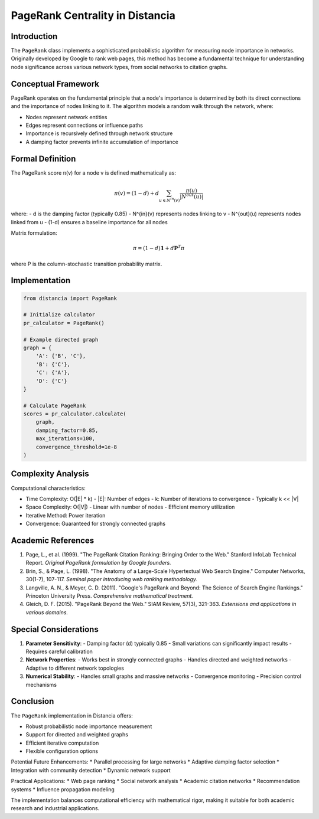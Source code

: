 ==================================
PageRank Centrality in Distancia
==================================

Introduction
-----------
The ``PageRank`` class implements a sophisticated probabilistic algorithm for measuring node importance in networks. Originally developed by Google to rank web pages, this method has become a fundamental technique for understanding node significance across various network types, from social networks to citation graphs.

Conceptual Framework
------------------
PageRank operates on the fundamental principle that a node's importance is determined by both its direct connections and the importance of nodes linking to it. The algorithm models a random walk through the network, where:

- Nodes represent network entities
- Edges represent connections or influence paths
- Importance is recursively defined through network structure
- A damping factor prevents infinite accumulation of importance

Formal Definition
---------------
The PageRank score π(v) for a node v is defined mathematically as:

.. math::

    \pi(v) = (1-d) + d \sum_{u \in N^{in}(v)} \frac{\pi(u)}{|N^{out}(u)|}

where:
- d is the damping factor (typically 0.85)
- N^{in}(v) represents nodes linking to v
- N^{out}(u) represents nodes linked from u
- (1-d) ensures a baseline importance for all nodes

Matrix formulation:

.. math::

    \pi = (1-d)\mathbf{1} + d\mathbf{P}^T\pi

where P is the column-stochastic transition probability matrix.

Implementation
-------------
.. code-block:: python

    from distancia import PageRank

    # Initialize calculator
    pr_calculator = PageRank()

    # Example directed graph
    graph = {
        'A': {'B', 'C'},
        'B': {'C'},
        'C': {'A'},
        'D': {'C'}
    }

    # Calculate PageRank
    scores = pr_calculator.calculate(
        graph, 
        damping_factor=0.85, 
        max_iterations=100, 
        convergence_threshold=1e-8
    )

Complexity Analysis
-----------------
Computational characteristics:

* Time Complexity: O(|E| * k)
  - |E|: Number of edges
  - k: Number of iterations to convergence
  - Typically k << |V|

* Space Complexity: O(|V|)
  - Linear with number of nodes
  - Efficient memory utilization

* Iterative Method: Power iteration
* Convergence: Guaranteed for strongly connected graphs

Academic References
-----------------
1. Page, L., et al. (1999). "The PageRank Citation Ranking: Bringing Order to the Web."
   Stanford InfoLab Technical Report.
   *Original PageRank formulation by Google founders.*

2. Brin, S., & Page, L. (1998). "The Anatomy of a Large-Scale Hypertextual Web Search Engine."
   Computer Networks, 30(1-7), 107-117.
   *Seminal paper introducing web ranking methodology.*

3. Langville, A. N., & Meyer, C. D. (2011). 
   "Google's PageRank and Beyond: The Science of Search Engine Rankings."
   Princeton University Press.
   *Comprehensive mathematical treatment.*

4. Gleich, D. F. (2015). "PageRank Beyond the Web."
   SIAM Review, 57(3), 321-363.
   *Extensions and applications in various domains.*

Special Considerations
---------------------
1. **Parameter Sensitivity**:
   - Damping factor (d) typically 0.85
   - Small variations can significantly impact results
   - Requires careful calibration

2. **Network Properties**:
   - Works best in strongly connected graphs
   - Handles directed and weighted networks
   - Adaptive to different network topologies

3. **Numerical Stability**:
   - Handles small graphs and massive networks
   - Convergence monitoring
   - Precision control mechanisms

Conclusion
-----------
The ``PageRank`` implementation in Distancia offers:

* Robust probabilistic node importance measurement
* Support for directed and weighted graphs
* Efficient iterative computation
* Flexible configuration options

Potential Future Enhancements:
* Parallel processing for large networks
* Adaptive damping factor selection
* Integration with community detection
* Dynamic network support

Practical Applications:
* Web page ranking
* Social network analysis
* Academic citation networks
* Recommendation systems
* Influence propagation modeling

The implementation balances computational efficiency with mathematical rigor, making it suitable for both academic research and industrial applications.
